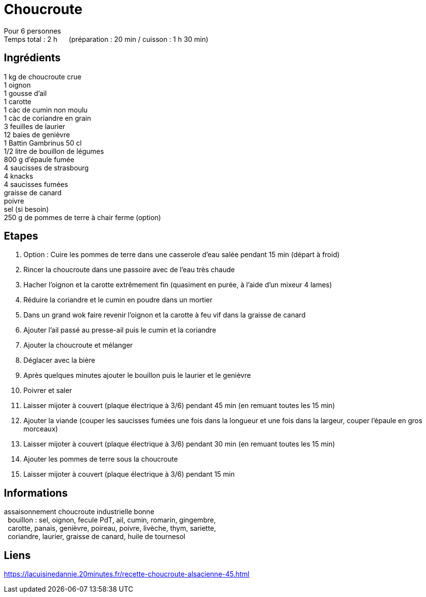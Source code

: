= Choucroute

[%hardbreaks]
Pour 6 personnes
Temps total : 2 h &nbsp;&nbsp;&nbsp;&nbsp; (préparation : 20 min / cuisson : 1 h 30 min)

== Ingrédients

[%hardbreaks]
1 kg de choucroute crue
1 oignon
1 gousse d'ail
1 carotte
1 càc de cumin non moulu
1 càc de coriandre en grain
3 feuilles de laurier
12 baies de genièvre
1 Battin Gambrinus 50 cl
1/2 litre de bouillon de légumes
800 g d'épaule fumée
4 saucisses de strasbourg
4 knacks
4 saucisses fumées
graisse de canard
poivre
sel (si besoin)
250 g de pommes de terre à chair ferme (option)


== Etapes

. Option : Cuire les pommes de terre dans une casserole d'eau salée pendant 15 min (départ à froid)
. Rincer la choucroute dans une passoire avec de l'eau très chaude
. Hacher l'oignon et la carotte extrêmement fin (quasiment en purée, à l'aide d'un mixeur 4 lames)
. Réduire la coriandre et le cumin en poudre dans un mortier
. Dans un grand wok faire revenir l'oignon et la carotte à feu vif dans la graisse de canard
. Ajouter l'ail passé au presse-ail puis le cumin et la coriandre
. Ajouter la choucroute et mélanger
. Déglacer avec la bière
. Après quelques minutes ajouter le bouillon puis le laurier et le genièvre
. Poivrer et saler
. Laisser mijoter à couvert (plaque électrique à 3/6) pendant 45 min (en remuant toutes les 15 min)
. Ajouter la viande (couper les saucisses fumées une fois dans la longueur et une fois dans la largeur, couper l'épaule en gros morceaux)
. Laisser mijoter à couvert (plaque électrique à 3/6) pendant 30 min (en remuant toutes les 15 min)
. Ajouter les pommes de terre sous la choucroute
. Laisser mijoter à couvert (plaque électrique à 3/6) pendant 15 min

== Informations

[%hardbreaks]
assaisonnement choucroute industrielle bonne
&nbsp;&nbsp;bouillon : sel, oignon, fecule PdT, ail, cumin, romarin, gingembre,
&nbsp;&nbsp;carotte, panais, genièvre, poireau, poivre, livèche, thym, sariette,
&nbsp;&nbsp;coriandre, laurier, graisse de canard, huile de tournesol

== Liens

[%hardbreaks]
https://lacuisinedannie.20minutes.fr/recette-choucroute-alsacienne-45.html
